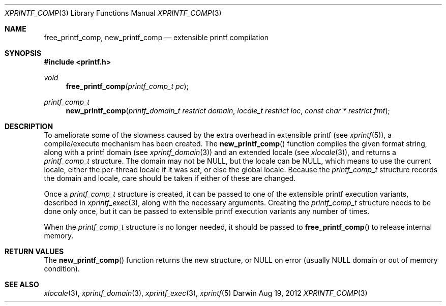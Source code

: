 .Dd Aug 19, 2012
.Dt XPRINTF_COMP 3
.Os Darwin
.Sh NAME
.Nm free_printf_comp , new_printf_comp
.Nd extensible printf compilation
.Sh SYNOPSIS
.In printf.h
.Ft void
.Fn free_printf_comp "printf_comp_t pc"
.Ft printf_comp_t
.Fn new_printf_comp "printf_domain_t restrict domain" "locale_t restrict loc" "const char * restrict fmt"
.Sh DESCRIPTION
To ameliorate some of the slowness caused by the extra overhead in
extensible printf (see
.Xr xprintf 5 ) ,
a compile/execute mechanism has been created.
The
.Fn new_printf_comp
function compiles the given format string, along with a printf domain
(see
.Xr xprintf_domain 3 )
and an extended locale
(see
.Xr xlocale 3 ) ,
and returns a
.Ft printf_comp_t
structure.
The domain may not be
.Dv NULL ,
but the locale can be
.Dv NULL ,
which means to use the current locale, either the per-thread locale if it
was set, or else the global locale.
Because the
.Ft printf_comp_t
structure records the domain and locale, care should be taken if either
of these are changed.
.Pp
Once a
.Ft printf_comp_t
structure is created, it can be passed to one of the extensible printf
execution variants, described in
.Xr xprintf_exec 3 ,
along with the necessary arguments.
Creating the
.Ft printf_comp_t
structure needs to be done only once, but it can be passed
to extensible printf execution variants any number of times.
.Pp
When the
.Ft printf_comp_t
structure is no longer needed, it should be passed to
.Fn free_printf_comp
to release internal memory.
.Sh RETURN VALUES
The
.Fn new_printf_comp
function returns the new structure, or
.Dv NULL
on error (usually NULL domain or out of memory condition).
.Sh SEE ALSO
.Xr xlocale 3 ,
.Xr xprintf_domain 3 ,
.Xr xprintf_exec 3 ,
.Xr xprintf 5
